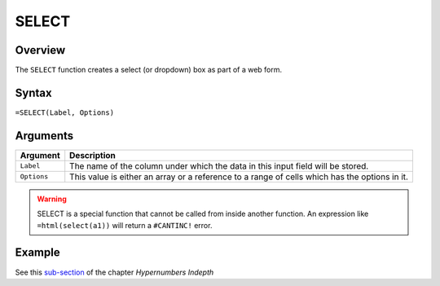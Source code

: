 ======
SELECT
======

Overview
--------

The ``SELECT`` function creates a select (or dropdown) box as part of a web form.

Syntax
------

``=SELECT(Label, Options)``

Arguments
---------

====================  =========================================================
Argument              Description
====================  =========================================================
``Label``             The name of the column under which the data in this input
                      field will be stored.

``Options``           This value is either an array or a
                      reference to a range of cells which has the options in
                      it.
====================  =========================================================

.. warning:: SELECT is a special function that cannot be called from inside another function. An expression like ``=html(select(a1))`` will return a ``#CANTINC!`` error.


Example
-------

See this `sub-section`_ of the chapter *Hypernumbers Indepth*

.. _sub-section: ../../indepth/making-forms.html
